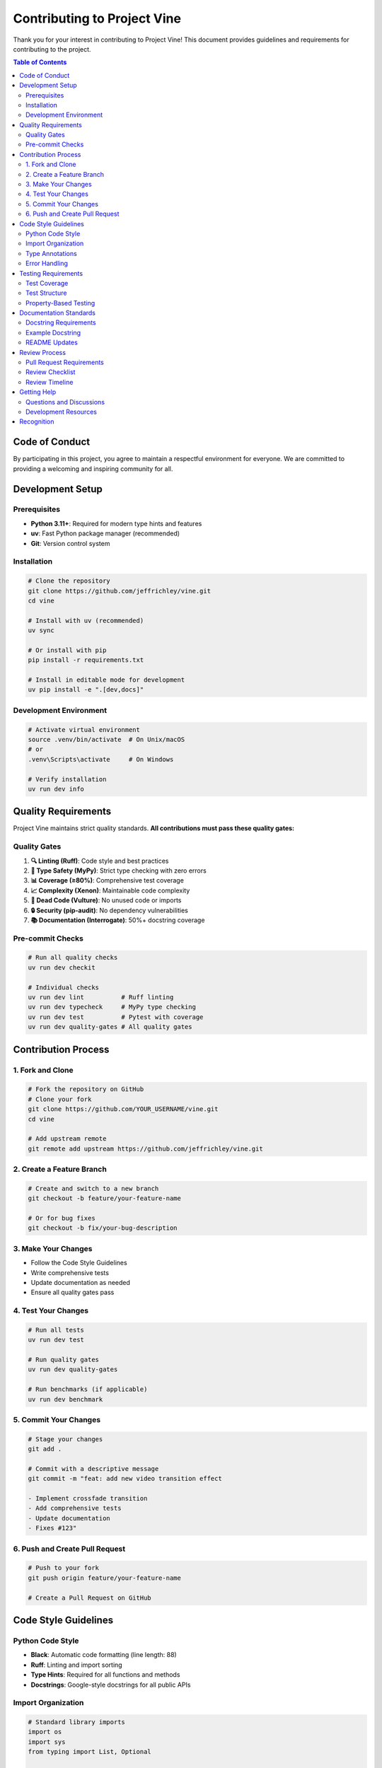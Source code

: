 Contributing to Project Vine
============================

Thank you for your interest in contributing to Project Vine! This document provides guidelines and requirements for contributing to the project.

.. contents:: Table of Contents
   :local:

Code of Conduct
---------------

By participating in this project, you agree to maintain a respectful environment for everyone. We are committed to providing a welcoming and inspiring community for all.

Development Setup
----------------

Prerequisites
~~~~~~~~~~~~

- **Python 3.11+**: Required for modern type hints and features
- **uv**: Fast Python package manager (recommended)
- **Git**: Version control system

Installation
~~~~~~~~~~~

.. code-block:: bash

   # Clone the repository
   git clone https://github.com/jeffrichley/vine.git
   cd vine

   # Install with uv (recommended)
   uv sync

   # Or install with pip
   pip install -r requirements.txt

   # Install in editable mode for development
   uv pip install -e ".[dev,docs]"

Development Environment
~~~~~~~~~~~~~~~~~~~~~~

.. code-block:: bash

   # Activate virtual environment
   source .venv/bin/activate  # On Unix/macOS
   # or
   .venv\Scripts\activate     # On Windows

   # Verify installation
   uv run dev info

Quality Requirements
-------------------

Project Vine maintains strict quality standards. **All contributions must pass these quality gates:**

Quality Gates
~~~~~~~~~~~~

1. **🔍 Linting (Ruff)**: Code style and best practices
2. **🧠 Type Safety (MyPy)**: Strict type checking with zero errors
3. **📊 Coverage (≥80%)**: Comprehensive test coverage
4. **📈 Complexity (Xenon)**: Maintainable code complexity
5. **🧹 Dead Code (Vulture)**: No unused code or imports
6. **🔒 Security (pip-audit)**: No dependency vulnerabilities
7. **📚 Documentation (Interrogate)**: 50%+ docstring coverage

Pre-commit Checks
~~~~~~~~~~~~~~~~

.. code-block:: bash

   # Run all quality checks
   uv run dev checkit

   # Individual checks
   uv run dev lint          # Ruff linting
   uv run dev typecheck     # MyPy type checking
   uv run dev test          # Pytest with coverage
   uv run dev quality-gates # All quality gates

Contribution Process
-------------------

1. Fork and Clone
~~~~~~~~~~~~~~~~~

.. code-block:: bash

   # Fork the repository on GitHub
   # Clone your fork
   git clone https://github.com/YOUR_USERNAME/vine.git
   cd vine

   # Add upstream remote
   git remote add upstream https://github.com/jeffrichley/vine.git

2. Create a Feature Branch
~~~~~~~~~~~~~~~~~~~~~~~~~~

.. code-block:: bash

   # Create and switch to a new branch
   git checkout -b feature/your-feature-name

   # Or for bug fixes
   git checkout -b fix/your-bug-description

3. Make Your Changes
~~~~~~~~~~~~~~~~~~~

- Follow the Code Style Guidelines
- Write comprehensive tests
- Update documentation as needed
- Ensure all quality gates pass

4. Test Your Changes
~~~~~~~~~~~~~~~~~~~

.. code-block:: bash

   # Run all tests
   uv run dev test

   # Run quality gates
   uv run dev quality-gates

   # Run benchmarks (if applicable)
   uv run dev benchmark

5. Commit Your Changes
~~~~~~~~~~~~~~~~~~~~~~

.. code-block:: bash

   # Stage your changes
   git add .

   # Commit with a descriptive message
   git commit -m "feat: add new video transition effect

   - Implement crossfade transition
   - Add comprehensive tests
   - Update documentation
   - Fixes #123"

6. Push and Create Pull Request
~~~~~~~~~~~~~~~~~~~~~~~~~~~~~~

.. code-block:: bash

   # Push to your fork
   git push origin feature/your-feature-name

   # Create a Pull Request on GitHub

Code Style Guidelines
--------------------

Python Code Style
~~~~~~~~~~~~~~~~

- **Black**: Automatic code formatting (line length: 88)
- **Ruff**: Linting and import sorting
- **Type Hints**: Required for all functions and methods
- **Docstrings**: Google-style docstrings for all public APIs

Import Organization
~~~~~~~~~~~~~~~~~~

.. code-block:: python

   # Standard library imports
   import os
   import sys
   from typing import List, Optional

   # Third-party imports
   import numpy as np
   import pydantic

   # Local imports
   from vine.models import VideoSpec
   from vine.rendering import VideoRenderer

Type Annotations
~~~~~~~~~~~~~~~

.. code-block:: python

   # Required for all functions
   def process_video(spec: VideoSpec, output_path: str) -> bool:
       """Process a video specification and save to output path.

       Args:
           spec: The video specification to process
           output_path: Path where the video will be saved

       Returns:
           True if processing was successful, False otherwise
       """
       pass

Error Handling
~~~~~~~~~~~~~

.. code-block:: python

   # Use specific exceptions
   try:
       result = process_data(data)
   except ValueError as e:
       logger.error(f"Invalid data format: {e}")
       raise
   except FileNotFoundError as e:
       logger.error(f"Required file not found: {e}")
       raise

Testing Requirements
-------------------

Test Coverage
~~~~~~~~~~~~

- **Minimum Coverage**: 80% overall
- **New Code**: 100% coverage required
- **Critical Paths**: 100% coverage required

Test Structure
~~~~~~~~~~~~~

.. code-block:: python

   # tests/unit/test_video_spec.py
   import pytest
   from vine.models import VideoSpec

   class TestVideoSpec:
       def test_video_spec_creation(self):
           """Test VideoSpec creation with valid parameters."""
           spec = VideoSpec(
               width=1920,
               height=1080,
               duration=10.0
           )
           assert spec.width == 1920
           assert spec.height == 1080
           assert spec.duration == 10.0

       def test_video_spec_validation(self):
           """Test VideoSpec validation with invalid parameters."""
           with pytest.raises(ValueError):
               VideoSpec(width=-1, height=1080, duration=10.0)

Property-Based Testing
~~~~~~~~~~~~~~~~~~~~~

.. code-block:: python

   # Use Hypothesis for property-based testing
   from hypothesis import given, strategies as st

   @given(st.integers(min_value=1, max_value=3840))
   def test_video_width_validation(width):
       """Test that video width validation works for all valid values."""
       spec = VideoSpec(width=width, height=1080, duration=10.0)
       assert spec.width == width

Documentation Standards
----------------------

Docstring Requirements
~~~~~~~~~~~~~~~~~~~~~

- **All public APIs**: Must have Google-style docstrings
- **Parameters**: Document all parameters with types
- **Returns**: Document return values and types
- **Examples**: Include usage examples for complex functions

Example Docstring
~~~~~~~~~~~~~~~~

.. code-block:: python

   def create_video_timeline(
       clips: List[VideoClip],
       transitions: Optional[List[Transition]] = None,
       duration: Optional[float] = None
   ) -> VideoTimeline:
       """Create a video timeline from a list of clips.

       Args:
           clips: List of video clips to include in the timeline
           transitions: Optional list of transitions between clips
           duration: Optional total duration (auto-calculated if None)

       Returns:
           A VideoTimeline object representing the composed video

       Raises:
           ValueError: If clips list is empty or invalid
           TypeError: If clips contain invalid types

       Example:
           >>> clips = [VideoClip("video1.mp4"), VideoClip("video2.mp4")]
           >>> timeline = create_video_timeline(clips)
           >>> timeline.render("output.mp4")
       """
       pass

README Updates
~~~~~~~~~~~~~

- Update README.md for user-facing changes
- Update API documentation for technical changes
- Include examples for new features

Review Process
-------------

Pull Request Requirements
~~~~~~~~~~~~~~~~~~~~~~~~

1. **Quality Gates**: All quality gates must pass
2. **Tests**: All tests must pass
3. **Documentation**: Updated as needed
4. **Description**: Clear description of changes
5. **Linked Issues**: Reference related issues

Review Checklist
~~~~~~~~~~~~~~~

- [ ] Code follows style guidelines
- [ ] Type hints are complete and correct
- [ ] Tests are comprehensive and pass
- [ ] Documentation is updated
- [ ] No breaking changes (or properly documented)
- [ ] Performance impact considered
- [ ] Security implications reviewed

Review Timeline
~~~~~~~~~~~~~~

- **Initial Review**: Within 48 hours
- **Follow-up Reviews**: Within 24 hours
- **Merge**: After approval and CI passes

Getting Help
-----------

Questions and Discussions
~~~~~~~~~~~~~~~~~~~~~~~~~

- **GitHub Issues**: For bug reports and feature requests
- **GitHub Discussions**: For questions and general discussion
- **Documentation**: Check the docs/ directory for detailed guides

Development Resources
~~~~~~~~~~~~~~~~~~~~

- **API Documentation**: `docs/api/`
- **Architecture Guide**: `docs/ARCHITECTURE_PATTERNS.md`
- **Quality Gates**: `docs/QUALITY_GATES.md`
- **Project Status**: `docs/STATUS.md`

Recognition
----------

Contributors will be recognized in:

- **README.md**: For significant contributions
- **CHANGELOG.md**: For all contributions
- **GitHub Contributors**: Automatic recognition

Thank you for contributing to Project Vine! 🎬
